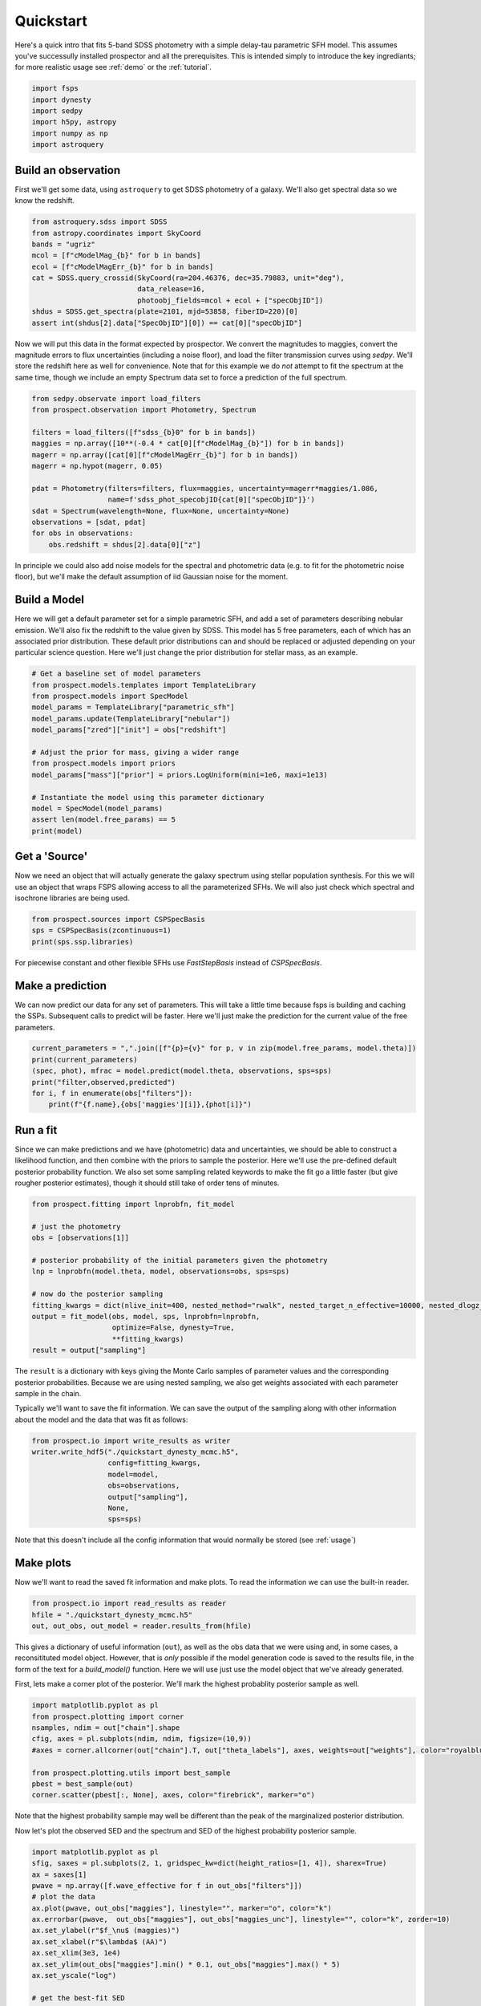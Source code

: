 Quickstart
==========

Here's a quick intro that fits 5-band SDSS photometry with a simple delay-tau
parametric SFH model. This assumes you've successully installed prospector and
all the prerequisites.  This is intended simply to introduce the key
ingrediants; for more realistic usage see :ref:`demo` or the :ref:`tutorial`.

.. code:: python

    import fsps
    import dynesty
    import sedpy
    import h5py, astropy
    import numpy as np
    import astroquery


Build an observation
--------------------

First we'll get some data, using ``astroquery`` to get SDSS photometry of a
galaxy.  We'll also get spectral data so we know the redshift.

.. code:: python

    from astroquery.sdss import SDSS
    from astropy.coordinates import SkyCoord
    bands = "ugriz"
    mcol = [f"cModelMag_{b}" for b in bands]
    ecol = [f"cModelMagErr_{b}" for b in bands]
    cat = SDSS.query_crossid(SkyCoord(ra=204.46376, dec=35.79883, unit="deg"),
                             data_release=16,
                             photoobj_fields=mcol + ecol + ["specObjID"])
    shdus = SDSS.get_spectra(plate=2101, mjd=53858, fiberID=220)[0]
    assert int(shdus[2].data["SpecObjID"][0]) == cat[0]["specObjID"]

Now we will put this data in the format expected by prospector. We convert the
magnitudes to maggies, convert the magnitude errors to flux uncertainties
(including a noise floor), and load the filter transmission curves using
`sedpy`. We'll store the redshift here as well for convenience.  Note that for
this example we do *not* attempt to fit the spectrum at the same time, though we
include an empty Spectrum data set to force a prediction of the full spectrum.

.. code:: python

    from sedpy.observate import load_filters
    from prospect.observation import Photometry, Spectrum

    filters = load_filters([f"sdss_{b}0" for b in bands])
    maggies = np.array([10**(-0.4 * cat[0][f"cModelMag_{b}"]) for b in bands])
    magerr = np.array([cat[0][f"cModelMagErr_{b}"] for b in bands])
    magerr = np.hypot(magerr, 0.05)

    pdat = Photometry(filters=filters, flux=maggies, uncertainty=magerr*maggies/1.086,
                      name=f'sdss_phot_specobjID{cat[0]["specObjID"]}')
    sdat = Spectrum(wavelength=None, flux=None, uncertainty=None)
    observations = [sdat, pdat]
    for obs in observations:
        obs.redshift = shdus[2].data[0]["z"]


In principle we could also add noise models for the spectral and photometric
data (e.g. to fit for the photometric noise floor), but we'll make the default
assumption of iid Gaussian noise for the moment.


Build a Model
-------------

Here we will get a default parameter set for a simple parametric SFH, and add a
set of parameters describing nebular emission.  We'll also fix the redshift to
the value given by SDSS. This model has 5 free parameters, each of which has an
associated prior distribution.  These default prior distributions can and should
be replaced or adjusted depending on your particular science question. Here
we'll just change the prior distribution for stellar mass, as an example.

.. code:: python

    # Get a baseline set of model parameters
    from prospect.models.templates import TemplateLibrary
    from prospect.models import SpecModel
    model_params = TemplateLibrary["parametric_sfh"]
    model_params.update(TemplateLibrary["nebular"])
    model_params["zred"]["init"] = obs["redshift"]

    # Adjust the prior for mass, giving a wider range
    from prospect.models import priors
    model_params["mass"]["prior"] = priors.LogUniform(mini=1e6, maxi=1e13)

    # Instantiate the model using this parameter dictionary
    model = SpecModel(model_params)
    assert len(model.free_params) == 5
    print(model)


Get a 'Source'
--------------

Now we need an object that will actually generate the galaxy spectrum using
stellar population synthesis.  For this we will use an object that wraps FSPS
allowing access to all the parameterized SFHs.  We will also just check which
spectral and isochrone libraries are being used.

.. code:: python

    from prospect.sources import CSPSpecBasis
    sps = CSPSpecBasis(zcontinuous=1)
    print(sps.ssp.libraries)

For piecewise constant and other flexible SFHs use `FastStepBasis` instead of
`CSPSpecBasis`.

Make a prediction
-----------------

We can now predict our data for any set of parameters.  This will take a little
time because fsps is building and caching the SSPs.  Subsequent calls to predict
will be faster.  Here we'll just make the prediction for the current value of
the free parameters.

.. code:: python

    current_parameters = ",".join([f"{p}={v}" for p, v in zip(model.free_params, model.theta)])
    print(current_parameters)
    (spec, phot), mfrac = model.predict(model.theta, observations, sps=sps)
    print("filter,observed,predicted")
    for i, f in enumerate(obs["filters"]):
        print(f"{f.name},{obs['maggies'][i]},{phot[i]}")


Run a fit
---------

Since we can make predictions and we have (photometric) data and uncertainties,
we should be able to construct a likelihood function, and then combine with the
priors to sample the posterior.  Here we'll use the pre-defined default
posterior probability function.  We also set some sampling related keywords to
make the fit go a little faster (but give rougher posterior estimates), though
it should still take of order tens of minutes.

.. code:: python

    from prospect.fitting import lnprobfn, fit_model

    # just the photometry
    obs = [observations[1]]

    # posterior probability of the initial parameters given the photometry
    lnp = lnprobfn(model.theta, model, observations=obs, sps=sps)

    # now do the posterior sampling
    fitting_kwargs = dict(nlive_init=400, nested_method="rwalk", nested_target_n_effective=10000, nested_dlogz_init=0.05)
    output = fit_model(obs, model, sps, lnprobfn=lnprobfn,
                       optimize=False, dynesty=True,
                       **fitting_kwargs)
    result = output["sampling"]

The ``result`` is a dictionary with keys giving the Monte Carlo samples of
parameter values and the corresponding posterior probabilities.  Because we are
using nested sampling, we also get weights associated with each parameter sample
in the chain.

Typically we'll want to save the fit information.  We can save the output of the
sampling along with other information about the model and the data that was fit
as follows:

.. code:: python

    from prospect.io import write_results as writer
    writer.write_hdf5("./quickstart_dynesty_mcmc.h5",
                      config=fitting_kwargs,
                      model=model,
                      obs=observations,
                      output["sampling"],
                      None,
                      sps=sps)

Note that this doesn't include all the config information that would normally be stored (see :ref:`usage`)


Make plots
----------

Now we'll want to read the saved fit information and make plots. To read the
information we can use the built-in reader.

.. code:: python

    from prospect.io import read_results as reader
    hfile = "./quickstart_dynesty_mcmc.h5"
    out, out_obs, out_model = reader.results_from(hfile)

This gives a dictionary of useful information (``out``), as well as the obs data
that we were using and, in some cases, a reconsitituted model object. However,
that is *only* possible if the model generation code is saved to the results file,
in the form of the text for a `build_model()` function.  Here we will use just
use the model object that we've already generated.

First, lets make a corner plot of the posterior. We'll mark the highest
probablity posterior sample as well.

.. code:: python

    import matplotlib.pyplot as pl
    from prospect.plotting import corner
    nsamples, ndim = out["chain"].shape
    cfig, axes = pl.subplots(ndim, ndim, figsize=(10,9))
    #axes = corner.allcorner(out["chain"].T, out["theta_labels"], axes, weights=out["weights"], color="royalblue", show_titles=True)

    from prospect.plotting.utils import best_sample
    pbest = best_sample(out)
    corner.scatter(pbest[:, None], axes, color="firebrick", marker="o")

Note that the highest probability sample may well be different than the peak of
the marginalized posterior distribution.

Now let's plot the observed SED and the spectrum and SED of the highest
probability posterior sample.

.. code:: python

    import matplotlib.pyplot as pl
    sfig, saxes = pl.subplots(2, 1, gridspec_kw=dict(height_ratios=[1, 4]), sharex=True)
    ax = saxes[1]
    pwave = np.array([f.wave_effective for f in out_obs["filters"]])
    # plot the data
    ax.plot(pwave, out_obs["maggies"], linestyle="", marker="o", color="k")
    ax.errorbar(pwave,  out_obs["maggies"], out_obs["maggies_unc"], linestyle="", color="k", zorder=10)
    ax.set_ylabel(r"$f_\nu$ (maggies)")
    ax.set_xlabel(r"$\lambda$ (AA)")
    ax.set_xlim(3e3, 1e4)
    ax.set_ylim(out_obs["maggies"].min() * 0.1, out_obs["maggies"].max() * 5)
    ax.set_yscale("log")

    # get the best-fit SED
    bsed = out["bestfit"]
    ax.plot(bsed["restframe_wavelengths"] * (1+out_obs["redshift"]), bsed["spectrum"], color="firebrick", label="MAP sample")
    ax.plot(pwave, bsed["photometry"], linestyle="", marker="s", markersize=10, mec="orange", mew=3, mfc="none")

    ax = saxes[0]
    chi = (out_obs["maggies"] - bsed["photometry"]) / out_obs["maggies_unc"]
    ax.plot(pwave, chi, linestyle="", marker="o", color="k")
    ax.axhline(0, color="k", linestyle=":")
    ax.set_ylim(-2, 2)
    ax.set_ylabel(r"$\chi_{\rm best}$")

Sometimes it is desirable to reconstitute the SED from a particular posterior
sample or set of samples, or even the spectrum of the highest probability sample
if it was not saved.  This requires both the model and the sps object generated
previously.

.. code:: python

    from prospect.plotting.utils import sample_posterior
    # Here we fairly and randomly choose a posterior sample
    p = sample_posterior(out["chain"], weights=out["weights"], nsample=1)
    # show this sample in the corner plot
    corner.scatter(p.T, axes, color="darkslateblue", marker="o")
    # regenerate the spectrum and plot it
    spec, phot, mfrac = model.predict(p[0], obs=out_obs, sps=sps)
    ax = saxes[1]
    ax.plot(sps.wavelengths * (1+out_obs["redshift"]), spec, color="darkslateblue", label="posterior sample")